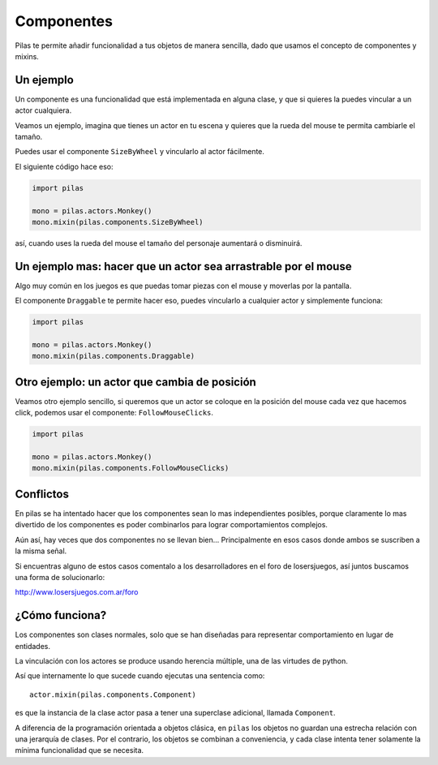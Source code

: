 Componentes
===========

Pilas te permite añadir funcionalidad a tus objetos
de manera sencilla, dado que usamos el concepto
de componentes y mixins.


Un ejemplo
----------

Un componente es una funcionalidad que está implementada
en alguna clase, y que si quieres la puedes vincular
a un actor cualquiera.

Veamos un ejemplo, imagina que tienes un actor en
tu escena y quieres que la rueda del mouse te permita
cambiarle el tamaño.

Puedes usar el componente ``SizeByWheel`` y vincularlo
al actor fácilmente.

El siguiente código hace eso:

.. code-block:: python

    import pilas

    mono = pilas.actors.Monkey()
    mono.mixin(pilas.components.SizeByWheel)

así, cuando uses la rueda del mouse el tamaño del personaje aumentará
o disminuirá.



Un ejemplo mas: hacer que un actor sea arrastrable por el mouse
---------------------------------------------------------------

Algo muy común en los juegos es que puedas
tomar piezas con el mouse y moverlas por la pantalla.

El componente ``Draggable`` te permite hacer eso, puedes vincularlo
a cualquier actor y simplemente funciona:

.. code-block:: python

    import pilas

    mono = pilas.actors.Monkey()
    mono.mixin(pilas.components.Draggable)


Otro ejemplo: un actor que cambia de posición
---------------------------------------------

Veamos otro ejemplo sencillo, si queremos que un actor
se coloque en la posición del mouse cada vez que hacemos
click, podemos usar el componente: ``FollowMouseClicks``.

.. code-block:: python

    import pilas

    mono = pilas.actors.Monkey()
    mono.mixin(pilas.components.FollowMouseClicks)


Conflictos
----------

En pilas se ha intentado hacer que los componentes sean
lo mas independientes posibles, porque claramente lo mas
divertido de los componentes es poder combinarlos para
lograr comportamientos complejos.

Aún así, hay veces que dos componentes no se llevan bien... Principalmente
en esos casos donde ambos se suscriben a la misma señal.

Si encuentras alguno de estos casos comentalo a los desarrolladores
en el foro de losersjuegos, así juntos buscamos una forma
de solucionarlo:

http://www.losersjuegos.com.ar/foro



¿Cómo funciona?
---------------

Los componentes son clases normales, solo que se han
diseñadas para representar comportamiento en lugar de
entidades.

La vinculación con los actores se produce usando herencia
múltiple, una de las virtudes de python.

Así que internamente lo que sucede cuando ejecutas una
sentencia como::

    actor.mixin(pilas.components.Component)

es que la instancia de la clase actor pasa a tener una
superclase adicional, llamada ``Component``. 

A diferencia de la programación orientada a objetos
clásica, en ``pilas`` los objetos no guardan una
estrecha relación con una jerarquía de clases. Por el
contrario, los objetos se combinan a conveniencia, y
cada clase intenta tener solamente la mínima
funcionalidad que se necesita.
